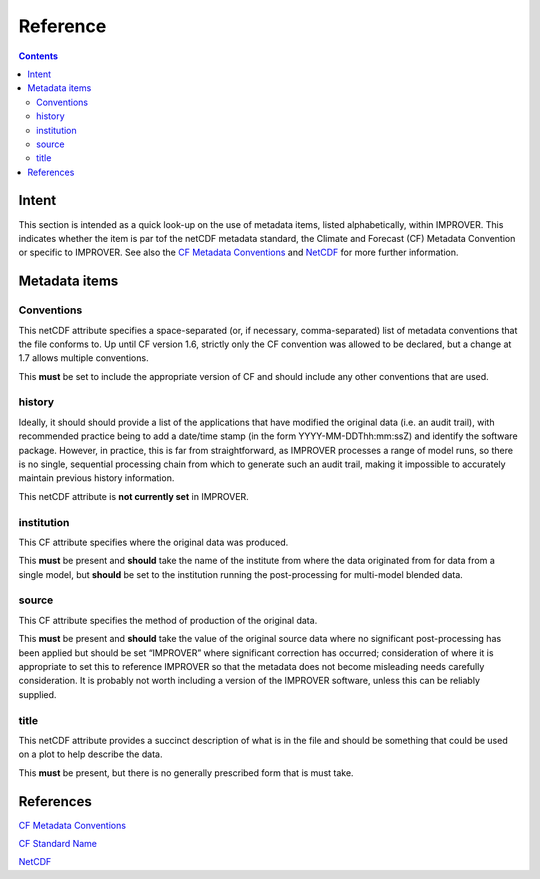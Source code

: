 Reference
=========

.. contents:: Contents
    :depth: 3

Intent
------

This section is intended as a quick look-up on the use of metadata items,
listed alphabetically, within IMPROVER. 
This indicates whether the item is par tof the netCDF metadata standard,
the Climate and Forecast (CF) Metadata Convention 
or specific to IMPROVER.
See also the `CF Metadata Conventions`_ and `NetCDF`_ 
for more further information.

Metadata items
--------------

Conventions
***********

This netCDF attribute specifies a space-separated
(or, if necessary, comma-separated) 
list of metadata conventions that the file conforms to.
Up until CF version 1.6, 
strictly only the CF convention was allowed to be declared,
but a change at 1.7 allows multiple conventions. 

This **must** be set to include the appropriate version of CF
and should include any other conventions that are used.

history
*******

Ideally, it should should provide a list of the applications
that have modified the original data (i.e. an audit trail),
with recommended practice being to add a date/time stamp
(in the form YYYY-MM-DDThh:mm:ssZ) and identify the software package.
However, in practice, this is far from straightforward,
as IMPROVER processes a range of model runs,
so there is no single, sequential processing chain
from which to generate such an audit trail,
making it impossible to accurately maintain previous history information.

This netCDF attribute is **not currently set** in IMPROVER.


institution
***********

This CF attribute specifies where the original data was produced.

This **must** be present and **should** take the name of the institute
from where the data originated from for data from a single model,
but **should** be set to the institution running the post-processing
for multi-model blended data.

source
******

This CF attribute specifies the method of production of the original data.

This **must** be present and **should** take the value of the original source data
where no significant post-processing has been applied 
but should be set “IMPROVER” where significant correction has occurred;
consideration of where it is appropriate to set this to reference IMPROVER
so that the metadata does not become misleading
needs carefully consideration.
It is probably not worth including a version of the IMPROVER software,
unless this can be reliably supplied.


title
*****

This netCDF attribute provides a succinct description of what is in the file 
and should be something that could be used on a plot to help describe the data. 

This **must** be present, but there is no generally prescribed form that is must take.




References
----------

`CF Metadata Conventions`_

`CF Standard Name`_

`NetCDF`_


.. -----------------------------------------------------------------------------------
.. Links
.. _`CF Metadata Conventions`:
    http://cfconventions.org/

.. _`CF Standard Name`:
    http://cfconventions.org/Data/cf-standard-names/current/build/cf-standard-name-table.html

.. _`NetCDF`:
    https://docs.unidata.ucar.edu/netcdf-c/current/index.html